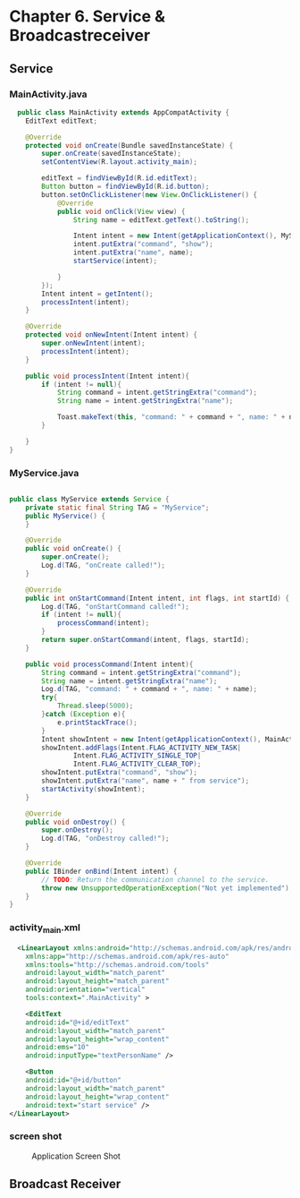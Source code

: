 * Chapter 6. Service & Broadcastreceiver

** Service

*** MainActivity.java
#+begin_src java
  public class MainActivity extends AppCompatActivity {
    EditText editText;

    @Override
    protected void onCreate(Bundle savedInstanceState) {
        super.onCreate(savedInstanceState);
        setContentView(R.layout.activity_main);

        editText = findViewById(R.id.editText);
        Button button = findViewById(R.id.button);
        button.setOnClickListener(new View.OnClickListener() {
            @Override
            public void onClick(View view) {
                String name = editText.getText().toString();

                Intent intent = new Intent(getApplicationContext(), MyService.class);
                intent.putExtra("command", "show");
                intent.putExtra("name", name);
                startService(intent);

            }
        });
        Intent intent = getIntent();
        processIntent(intent);
    }

    @Override
    protected void onNewIntent(Intent intent) {
        super.onNewIntent(intent);
        processIntent(intent);
    }

    public void processIntent(Intent intent){
        if (intent != null){
            String command = intent.getStringExtra("command");
            String name = intent.getStringExtra("name");

            Toast.makeText(this, "command: " + command + ", name: " + name, Toast.LENGTH_SHORT).show();
        }

    }
}
#+end_src
*** MyService.java
#+begin_src java
  
public class MyService extends Service {
    private static final String TAG = "MyService";
    public MyService() {
    }

    @Override
    public void onCreate() {
        super.onCreate();
        Log.d(TAG, "onCreate called!");
    }

    @Override
    public int onStartCommand(Intent intent, int flags, int startId) {
        Log.d(TAG, "onStartCommand called!");
        if (intent != null){
            processCommand(intent);
        }
        return super.onStartCommand(intent, flags, startId);
    }

    public void processCommand(Intent intent){
        String command = intent.getStringExtra("command");
        String name = intent.getStringExtra("name");
        Log.d(TAG, "command: " + command + ", name: " + name);
        try{
            Thread.sleep(5000);
        }catch (Exception e){
            e.printStackTrace();
        }
        Intent showIntent = new Intent(getApplicationContext(), MainActivity.class);
        showIntent.addFlags(Intent.FLAG_ACTIVITY_NEW_TASK|
                Intent.FLAG_ACTIVITY_SINGLE_TOP|
                Intent.FLAG_ACTIVITY_CLEAR_TOP);
        showIntent.putExtra("command", "show");
        showIntent.putExtra("name", name + " from service");
        startActivity(showIntent);
    }

    @Override
    public void onDestroy() {
        super.onDestroy();
        Log.d(TAG, "onDestroy called!");
    }

    @Override
    public IBinder onBind(Intent intent) {
        // TODO: Return the communication channel to the service.
        throw new UnsupportedOperationException("Not yet implemented");
    }
}
#+end_src

*** activity_main.xml
#+begin_src xml
    <LinearLayout xmlns:android="http://schemas.android.com/apk/res/android"
      xmlns:app="http://schemas.android.com/apk/res-auto"
      xmlns:tools="http://schemas.android.com/tools"
      android:layout_width="match_parent"
      android:layout_height="match_parent"
      android:orientation="vertical"
      tools:context=".MainActivity" >

      <EditText
	  android:id="@+id/editText"
	  android:layout_width="match_parent"
	  android:layout_height="wrap_content"
	  android:ems="10"
	  android:inputType="textPersonName" />

      <Button
	  android:id="@+id/button"
	  android:layout_width="match_parent"
	  android:layout_height="wrap_content"
	  android:text="start service" />
  </LinearLayout>
#+end_src

*** screen shot

#+CAPTION: Application Screen Shot
#+NAME:   fig:SED-HR4049
[[./images/service01.png]]


** Broadcast Receiver
